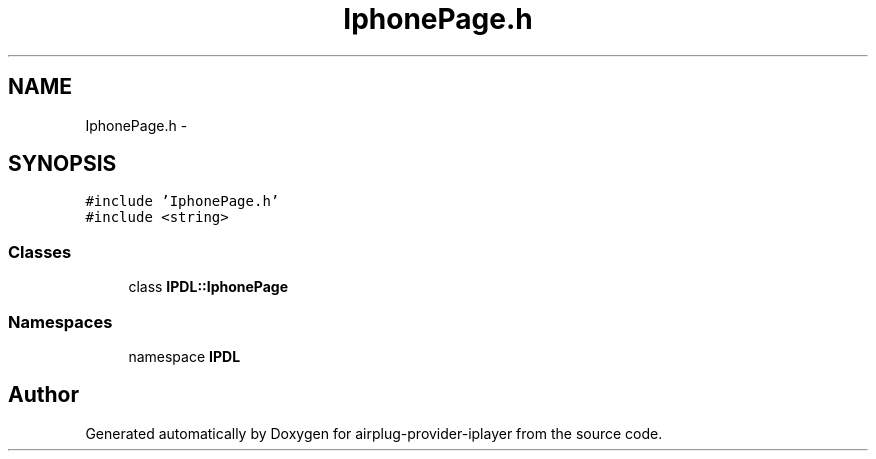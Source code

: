 .TH "IphonePage.h" 3 "26 Dec 2010" "Version 0.0.1" "airplug-provider-iplayer" \" -*- nroff -*-
.ad l
.nh
.SH NAME
IphonePage.h \- 
.SH SYNOPSIS
.br
.PP
\fC#include 'IphonePage.h'\fP
.br
\fC#include <string>\fP
.br

.SS "Classes"

.in +1c
.ti -1c
.RI "class \fBIPDL::IphonePage\fP"
.br
.in -1c
.SS "Namespaces"

.in +1c
.ti -1c
.RI "namespace \fBIPDL\fP"
.br
.in -1c
.SH "Author"
.PP 
Generated automatically by Doxygen for airplug-provider-iplayer from the source code.
